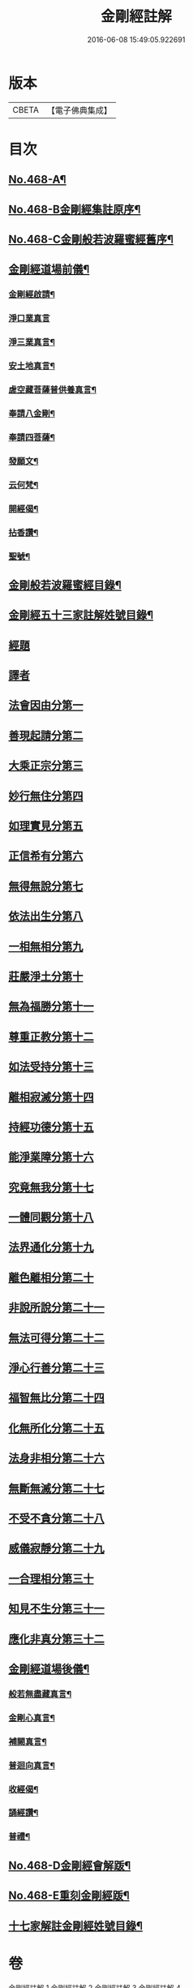 #+TITLE: 金剛經註解 
#+DATE: 2016-06-08 15:49:05.922691

* 版本
 |     CBETA|【電子佛典集成】|

* 目次
** [[file:KR6c0056_001.txt::001-0757a1][No.468-A¶]]
** [[file:KR6c0056_001.txt::001-0757b7][No.468-B金剛經集註原序¶]]
** [[file:KR6c0056_001.txt::001-0757c8][No.468-C金剛般若波羅蜜經舊序¶]]
** [[file:KR6c0056_001.txt::001-0758c18][金剛經道場前儀¶]]
*** [[file:KR6c0056_001.txt::001-0758c19][金剛經啟請¶]]
*** [[file:KR6c0056_001.txt::001-0758c21][淨口業真言]]
*** [[file:KR6c0056_001.txt::001-0759a3][淨三業真言¶]]
*** [[file:KR6c0056_001.txt::001-0759a6][安土地真言¶]]
*** [[file:KR6c0056_001.txt::001-0759a9][虗空藏菩薩普供養真言¶]]
*** [[file:KR6c0056_001.txt::001-0759a12][奉請八金剛¶]]
*** [[file:KR6c0056_001.txt::001-0759a21][奉請四菩薩¶]]
*** [[file:KR6c0056_001.txt::001-0759b3][發願文¶]]
*** [[file:KR6c0056_001.txt::001-0759b8][云何梵¶]]
*** [[file:KR6c0056_001.txt::001-0759b12][開經偈¶]]
*** [[file:KR6c0056_001.txt::001-0759b15][拈香讚¶]]
*** [[file:KR6c0056_001.txt::001-0759b18][聖號¶]]
** [[file:KR6c0056_001.txt::001-0759c2][金剛般若波羅蜜經目錄¶]]
** [[file:KR6c0056_001.txt::001-0760a12][金剛經五十三家註解姓號目錄¶]]
** [[file:KR6c0056_001.txt::001-0760b20][經題]]
** [[file:KR6c0056_001.txt::001-0761a13][譯者]]
** [[file:KR6c0056_001.txt::001-0761a21][法會因由分第一]]
** [[file:KR6c0056_001.txt::001-0762c21][善現起請分第二]]
** [[file:KR6c0056_001.txt::001-0764c5][大乘正宗分第三]]
** [[file:KR6c0056_001.txt::001-0766c22][妙行無住分第四]]
** [[file:KR6c0056_001.txt::001-0770a8][如理實見分第五]]
** [[file:KR6c0056_001.txt::001-0770c3][正信希有分第六]]
** [[file:KR6c0056_002.txt::002-0772a19][無得無說分第七]]
** [[file:KR6c0056_002.txt::002-0773b8][依法出生分第八]]
** [[file:KR6c0056_002.txt::002-0775c1][一相無相分第九]]
** [[file:KR6c0056_002.txt::002-0778b3][莊嚴淨土分第十]]
** [[file:KR6c0056_002.txt::002-0780c2][無為福勝分第十一]]
** [[file:KR6c0056_002.txt::002-0781b20][尊重正教分第十二]]
** [[file:KR6c0056_002.txt::002-0782b20][如法受持分第十三]]
** [[file:KR6c0056_003.txt::003-0785c9][離相寂滅分第十四]]
** [[file:KR6c0056_003.txt::003-0792a1][持經功德分第十五]]
** [[file:KR6c0056_003.txt::003-0794c15][能淨業障分第十六]]
** [[file:KR6c0056_003.txt::003-0796b6][究竟無我分第十七]]
** [[file:KR6c0056_003.txt::003-0800c24][一體同觀分第十八]]
** [[file:KR6c0056_004.txt::004-0803c2][法界通化分第十九]]
** [[file:KR6c0056_004.txt::004-0804a20][離色離相分第二十]]
** [[file:KR6c0056_004.txt::004-0805a11][非說所說分第二十一]]
** [[file:KR6c0056_004.txt::004-0806b4][無法可得分第二十二]]
** [[file:KR6c0056_004.txt::004-0806c21][淨心行善分第二十三]]
** [[file:KR6c0056_004.txt::004-0808a5][福智無比分第二十四]]
** [[file:KR6c0056_004.txt::004-0808c5][化無所化分第二十五]]
** [[file:KR6c0056_004.txt::004-0809c12][法身非相分第二十六]]
** [[file:KR6c0056_004.txt::004-0811a10][無斷無滅分第二十七]]
** [[file:KR6c0056_004.txt::004-0812a7][不受不貪分第二十八]]
** [[file:KR6c0056_004.txt::004-0812c8][威儀寂靜分第二十九]]
** [[file:KR6c0056_004.txt::004-0813b15][一合理相分第三十]]
** [[file:KR6c0056_004.txt::004-0815a2][知見不生分第三十一]]
** [[file:KR6c0056_004.txt::004-0815c6][應化非真分第三十二]]
** [[file:KR6c0056_004.txt::004-0818b15][金剛經道場後儀¶]]
*** [[file:KR6c0056_004.txt::004-0818b16][般若無盡藏真言¶]]
*** [[file:KR6c0056_004.txt::004-0818c2][金剛心真言¶]]
*** [[file:KR6c0056_004.txt::004-0818c4][補闕真言¶]]
*** [[file:KR6c0056_004.txt::004-0818c8][普迴向真言¶]]
*** [[file:KR6c0056_004.txt::004-0818c11][收經偈¶]]
*** [[file:KR6c0056_004.txt::004-0818c14][誦經讚¶]]
*** [[file:KR6c0056_004.txt::004-0818c17][普禮¶]]
** [[file:KR6c0056_004.txt::004-0819a1][No.468-D金剛經會解䟦¶]]
** [[file:KR6c0056_004.txt::004-0819b1][No.468-E重刻金剛經䟦¶]]
** [[file:KR6c0056_004.txt::004-0819c2][十七家解註金剛經姓號目錄¶]]

* 卷
[[file:KR6c0056_001.txt][金剛經註解 1]]
[[file:KR6c0056_002.txt][金剛經註解 2]]
[[file:KR6c0056_003.txt][金剛經註解 3]]
[[file:KR6c0056_004.txt][金剛經註解 4]]

